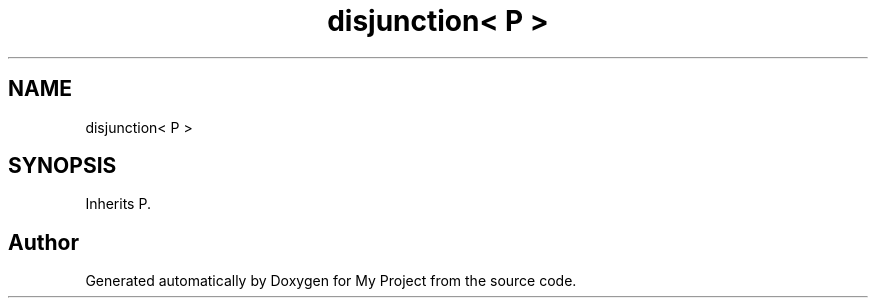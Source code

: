 .TH "disjunction< P >" 3 "Wed Feb 1 2023" "Version Version 0.0" "My Project" \" -*- nroff -*-
.ad l
.nh
.SH NAME
disjunction< P >
.SH SYNOPSIS
.br
.PP
.PP
Inherits P\&.

.SH "Author"
.PP 
Generated automatically by Doxygen for My Project from the source code\&.
